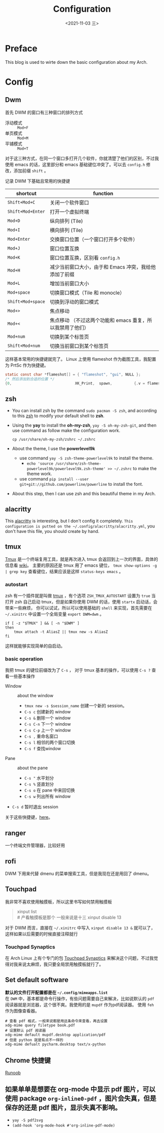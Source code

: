 #+TITLE: Configuration
#+DATE: <2021-11-03 三>
* Preface
  This blog is used to wirte down the basic configuration about my Arch.
* Config
** Dwm
   首先 DWM 的窗口有三种窗口的排列方式
   - 浮动模式 :: =Mod+F=
   - 单页模式 :: =Mod+M=
   - 平铺模式 :: =Mod+T=
   对于这三种方式，在同一个窗口多打开几个软件，你就清楚了他们的区别，不过我使用 emacs 的话，这里部分和 emacs 基础键位冲突了。可以去 =config.h= 修改，添加前缀 =shift= 。
#+begin_export html
<!-- more -->
#+end_export

   记录 DWM 下基础且常用的快捷键
   | shortcut          | function                                                   |
   |-------------------+------------------------------------------------------------|
   | =Shift+Mod+C=     | 关闭一个软件窗口                                           |
   | =Shift+Mod+Enter= | 打开一个虚拟终端                                           |
   | =Mod+D=           | 纵向排列 (Tile)                                            |
   | =Mod+I=           | 横向排列 (Tile)                                            |
   | =Mod+Enter=       | 交换窗口位置（一个窗口打开多个软件）                       |
   | =Mod+J=           | 窗口位置互换                                               |
   | =Mod+K=           | 窗口位置互换，区别看 ~config.h~                            |
   | =Mod+H=           | 减少当前窗口大小，由于和 Emacs 冲突，我给他添加了前缀      |
   | =Mod+L=           | 增加当前窗口大小                                           |
   | =Mod+space=       | 切换窗口模式（Tile 和 monocle）                            |
   | =Shift+Mod+space= | 切换到浮动的窗口模式                                       |
   | =Mod+>=           | 焦点移动                                                   |
   | =Mod+<=           | 焦点移动 （不过这两个功能和 emacs 重复，所以我禁用了他们） |
   | =Mod+num=         | 切换到某个标签页                                           |
   | =Shift+Mod+num=   | 切换当前窗口到某个标签页                                   |
   这样基本常用的快捷键就完了。
   Linux 上使用 flameshot 作为截图工具，我配置为 PrtSc 作为快捷键。
   #+begin_src c
static const char *flameshot[] = { "flameshot", "gui", NULL };
/* 然后添加到合适的位置 */
{0,                             XK_Print,  spawn,          {.v = flameshot}},
   #+end_src
** zsh
   - You can install zsh by the command =sudo pacman -S zsh=, and according to this [[https://wiki.archlinux.org/title/Zsh_(%E7%AE%80%E4%BD%93%E4%B8%AD%E6%96%87)][zsh]] to modify your default shell to *zsh*.
   - Using the *yay* to install the *oh-my-zsh*, =yay -S oh-my-zsh-git=, and then use command as follow make the configuration work.
	 #+begin_src shell
cp /usr/share/oh-my-zsh/zshrc ~/.zshrc
	 #+end_src
   - About the theme, I use the *powerlevel9k*
	 - use command =yay -S zsh-theme-powerlevel9k= to install the theme.
	   - =echo 'source /usr/share/zsh-theme-powerlevel9k/powerlevel9k.zsh-theme' >> ~/.zshrc= to make the theme work.
	 - use command =pip install --user git+git://github.com/powerline/powerline= to install the font.
   - About this step, then I can use zsh and this beautiful theme in my Arch.
** alacritty
   This [[https://github.com/alacritty/alacritty][alacritty]] is interesting, but I don't config it completely.
   =This configuration is putted on the ~/.config/alacritty/alacritty.yml=, you don't have this file, you should create by hand.
** tmux
   [[https://wiki.archlinux.org/title/Tmux_(%E7%AE%80%E4%BD%93%E4%B8%AD%E6%96%87)][Tmux]] 是一个终端复用工具，就是再次进入 tmux 会返回到上一次的界面，具体的信息看 [[https://wiki.archlinux.org/title/Tmux_(%E7%AE%80%E4%BD%93%E4%B8%AD%E6%96%87)][wiki]]。
   主要的原因还是 tmux 用了 emacs 键位， =tmux show-options -g | grep key= 查看键位，结果应该是这样 =status-keys emacs= 。
*** autostart
	zsh 有一个插件就是叫做 [[https://github.com/ohmyzsh/ohmyzsh/tree/master/plugins/tmux][tmux]] ，有个选项 =ZSH_TMUX_AUTOSTART= 设置为 =true= 当打开 zsh 自己启动 tmux，但是如果你使用 DWM 的话，使用 =startx= 启动话，会带来一些麻烦，
	你可以试试，所以可以使用基础的 =shell= 来实现，首先需要在 =~/.xinitrc= 中设置一个全局变量 =export DWM=dwm= 。
	#+begin_src shell
if [ -z "$TMUX" ] && [ -n "$DWM" ]
then
    tmux attach -t AliasZ || tmux new -s AliasZ
fi
	#+end_src
	这样就能够实现简单的自启动。
*** basic operation
	我把 tmux 的键位前缀改为了 =C-s= ， 对于 tmux 基本的操作，可以使用 =C-s ?= 查看一些基本操作
	- Window :: about the window
	  - =tmux new -s $session_name= 创建一个新的 session。
	  - =C-s c= 创建新的 window
	  - =C-s &= 删除一个 window
	  - =C-s C-n= 下一个 window
	  - =C-s C-p= 上一个 window
	  - =C-s ,= 重命名窗口
	  - =C-s l= 相邻的两个窗口切换
	  - =C-s f= 查找window
	- Pane :: about the pane
	  - =C-s "= 水平划分
	  - =C-s %= 竖直划分
	  - =C-s o= 在 pane 中来回切换
	  - =C-s w= 列出所有 window
	- =C-s d= 暂时退出 session
	关于这些快捷键，[[http://yangfangs.github.io/wiki/2020-4-12-tmux-shortcut-key/][here]]。
** ranger
   一个终端文件管理器，比较好用
** rofi
   DWM 下用来代替 dmenu 的菜单搜索工具，但是我现在还是用回了 dmenu。
** Touchpad
   我非常不喜欢使用触摸板，所以这里书写如何禁用触摸板
   #+begin_quote
xinput list\\
# 产看触摸板是那个 一般来说是十三
xinput disable 13
   #+end_quote
   对于 DWM 而言，直接在 =~/.xinitrc= 中写入 =xinput disable 13 &= 就可以了，这样如果以后需要的时候直接注释就行
*** Touchpad Synaptics
	在 Arch Linux 上有个专门的包 [[https://wiki.archlinux.org/title/Touchpad_Synaptics_(%E7%AE%80%E4%BD%93%E4%B8%AD%E6%96%87)][Touchpad Synaptics]] 来解决这个问题，不过我觉得对我来说太麻烦，我只要全局禁用触摸板就行了。
** Set default software
   *默认的文件打开配置都是在 =~/.config/mimeapps.list=* \\
   在 =DWM= 中，基本都是命令行操作，有些问题需要自己来解决，比如说默认的 =pdf= 阅读器就是浏览器，这个很不爽。我使用的是 =mupdf= 作为pdf阅读器。
   使用 =feh= 作为图像查看器。
   #+begin_src shell
# 查看 pdf 格式，一般来说都是用这条命令来查看，再去设置
xdg-mime query filetype book.pdf
# 设置默认 pdf 阅读器
xdg-mime default mupdf.desktop application/pdf
# 但是 python 就是有点不一样的
xdg-mime defualt pycharm.desktop text/x-python
   #+end_src
** Chrome 快捷键
   [[https://www.runoob.com/w3cnote/google-chrome-shortcuts.html][Runoob]]
** 如果单单是想要在 org-mode 中显示 pdf 图片，可以使用 package ~org-inline0-pdf~ ，图片会失真，但是保存的还是 pdf 图片，显示失真不影响。
- =yay -S pdf2svg=
- ~(add-hook 'org-mode-hook #'org-inline-pdf-mode)~
